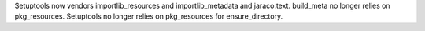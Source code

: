 Setuptools now vendors importlib_resources and importlib_metadata and jaraco.text. build_meta no longer relies on pkg_resources. Setuptools no longer relies on pkg_resources for ensure_directory.

